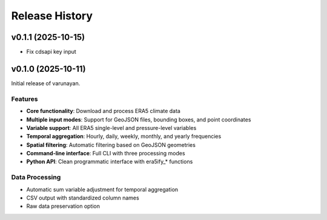 Release History
===============

v0.1.1 (2025-10-15)
-------------------

* Fix cdsapi key input

v0.1.0 (2025-10-11)
-------------------

Initial release of varunayan.

Features
~~~~~~~~
- **Core functionality**: Download and process ERA5 climate data
- **Multiple input modes**: Support for GeoJSON files, bounding boxes, and point coordinates
- **Variable support**: All ERA5 single-level and pressure-level variables
- **Temporal aggregation**: Hourly, daily, weekly, monthly, and yearly frequencies
- **Spatial filtering**: Automatic filtering based on GeoJSON geometries
- **Command-line interface**: Full CLI with three processing modes
- **Python API**: Clean programmatic interface with era5ify_* functions

Data Processing
~~~~~~~~~~~~~~~
- Automatic sum variable adjustment for temporal aggregation
- CSV output with standardized column names
- Raw data preservation option



